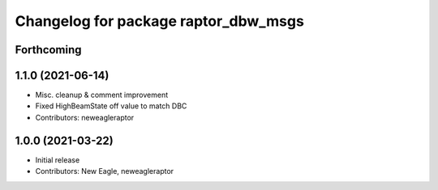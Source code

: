 ^^^^^^^^^^^^^^^^^^^^^^^^^^^^^^^^^^^^^
Changelog for package raptor_dbw_msgs
^^^^^^^^^^^^^^^^^^^^^^^^^^^^^^^^^^^^^

Forthcoming
-----------

1.1.0 (2021-06-14)
------------------
* Misc. cleanup & comment improvement
* Fixed HighBeamState off value to match DBC
* Contributors: neweagleraptor

1.0.0 (2021-03-22)
------------------
* Initial release
* Contributors: New Eagle, neweagleraptor
